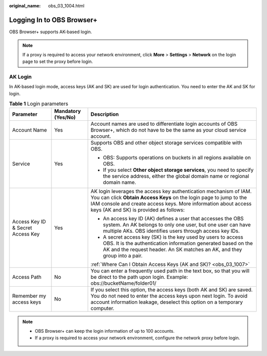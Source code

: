 :original_name: obs_03_1004.html

.. _obs_03_1004:

Logging In to OBS Browser+
==========================

OBS Browser+ supports AK-based login.

.. note::

   If a proxy is required to access your network environment, click **More** > **Settings** > **Network** on the login page to set the proxy before login.

AK Login
--------

In AK-based login mode, access keys (AK and SK) are used for login authentication. You need to enter the AK and SK for login.

|image1|

.. table:: **Table 1** Login parameters

   +-----------------------------------+-----------------------+-----------------------------------------------------------------------------------------------------------------------------------------------------------------------------------------------------------------------------------------------------+
   | Parameter                         | Mandatory (Yes/No)    | Description                                                                                                                                                                                                                                         |
   +===================================+=======================+=====================================================================================================================================================================================================================================================+
   | Account Name                      | Yes                   | Account names are used to differentiate login accounts of OBS Browser+, which do not have to be the same as your cloud service account.                                                                                                             |
   +-----------------------------------+-----------------------+-----------------------------------------------------------------------------------------------------------------------------------------------------------------------------------------------------------------------------------------------------+
   | Service                           | Yes                   | Supports OBS and other object storage services compatible with OBS.                                                                                                                                                                                 |
   |                                   |                       |                                                                                                                                                                                                                                                     |
   |                                   |                       | -  OBS: Supports operations on buckets in all regions available on OBS.                                                                                                                                                                             |
   |                                   |                       | -  If you select **Other object storage services**, you need to specify the service address, either the global domain name or regional domain name.                                                                                                 |
   +-----------------------------------+-----------------------+-----------------------------------------------------------------------------------------------------------------------------------------------------------------------------------------------------------------------------------------------------+
   | Access Key ID & Secret Access Key | Yes                   | AK login leverages the access key authentication mechanism of IAM. You can click **Obtain Access Keys** on the login page to jump to the IAM console and create access keys. More information about access keys (AK and SK) is provided as follows: |
   |                                   |                       |                                                                                                                                                                                                                                                     |
   |                                   |                       | -  An access key ID (AK) defines a user that accesses the OBS system. An AK belongs to only one user, but one user can have multiple AKs. OBS identifies users through access key IDs.                                                              |
   |                                   |                       | -  A secret access key (SK) is the key used by users to access OBS. It is the authentication information generated based on the AK and the request header. An SK matches an AK, and they group into a pair.                                         |
   |                                   |                       |                                                                                                                                                                                                                                                     |
   |                                   |                       | :ref:`Where Can I Obtain Access Keys (AK and SK)? <obs_03_1007>`                                                                                                                                                                                    |
   +-----------------------------------+-----------------------+-----------------------------------------------------------------------------------------------------------------------------------------------------------------------------------------------------------------------------------------------------+
   | Access Path                       | No                    | You can enter a frequently used path in the text box, so that you will be direct to the path upon login. Example: obs://bucketName/folder01/                                                                                                        |
   +-----------------------------------+-----------------------+-----------------------------------------------------------------------------------------------------------------------------------------------------------------------------------------------------------------------------------------------------+
   | Remember my access keys           | No                    | If you select this option, the access keys (both AK and SK) are saved. You do not need to enter the access keys upon next login. To avoid account information leakage, deselect this option on a temporary computer.                                |
   +-----------------------------------+-----------------------+-----------------------------------------------------------------------------------------------------------------------------------------------------------------------------------------------------------------------------------------------------+

.. note::

   -  OBS Browser+ can keep the login information of up to 100 accounts.
   -  If a proxy is required to access your network environment, configure the network proxy before login.

.. |image1| image:: /_static/images/en-us_image_0000001198508245.png
